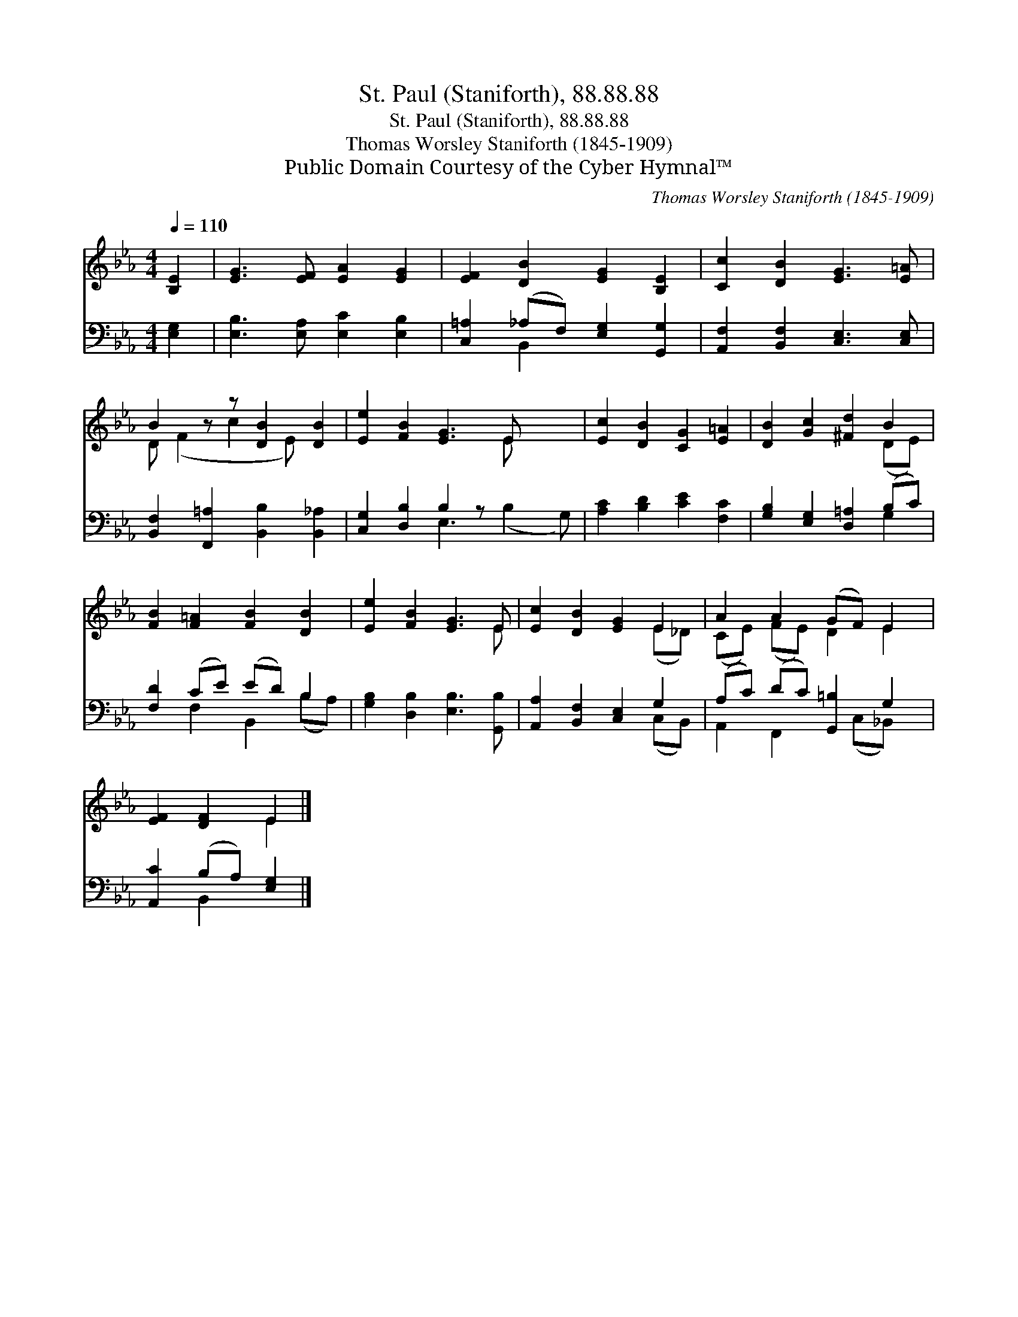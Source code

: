 X:1
T:St. Paul (Staniforth), 88.88.88
T:St. Paul (Staniforth), 88.88.88
T:Thomas Worsley Staniforth (1845-1909)
T:Public Domain Courtesy of the Cyber Hymnal™
C:Thomas Worsley Staniforth (1845-1909)
Z:Public Domain
Z:Courtesy of the Cyber Hymnal™
%%score ( 1 2 ) ( 3 4 )
L:1/8
Q:1/4=110
M:4/4
K:Eb
V:1 treble 
V:2 treble 
V:3 bass 
V:4 bass 
V:1
 [B,E]2 | [EG]3 [EF] [EA]2 [EG]2 | [EF]2 [DB]2 [EG]2 [B,E]2 | [Cc]2 [DB]2 [EG]3 [E=A] | %4
 B2 z z [DB]2 [DB]2 | [Ee]2 [FB]2 [EG]3 E x2 | [Ec]2 [DB]2 [CG]2 [E=A]2 | [DB]2 [Gc]2 [^Fd]2 B2 | %8
 [FB]2 [F=A]2 [FB]2 [DB]2 | [Ee]2 [FB]2 [EG]3 E | [Ec]2 [DB]2 [EG]2 E2 | A2 A2 (GF) E2 | %12
 [EF]2 [DF]2 E2 |] %13
V:2
 x2 | x8 | x8 | x8 | D (F2 c2 E) x2 | x7 E x2 | x8 | x6 (DE) | x8 | x7 E | x6 (E_D) | %11
 (CE) (FE) D2 E2 | x4 E2 |] %13
V:3
 [E,G,]2 | [E,B,]3 [E,A,] [E,C]2 [E,B,]2 | [C,=A,]2 (_A,F,) [E,G,]2 [G,,G,]2 | %3
 [A,,F,]2 [B,,F,]2 [C,E,]3 [C,E,] | [B,,F,]2 [F,,=A,]2 [B,,B,]2 [B,,_A,]2 | %5
 [C,G,]2 [D,B,]2 B,2 z x3 | [A,C]2 [B,D]2 [CE]2 [F,C]2 | [G,B,]2 [E,G,]2 [D,=A,]2 (B,C) | %8
 [F,D]2 (CE) (ED) B,2 | [G,B,]2 [D,B,]2 [E,B,]3 [G,,B,] | [A,,A,]2 [B,,F,]2 [C,E,]2 G,2 | %11
 (A,C) (DC) [G,,=B,]2 G,2 | [A,,C]2 (B,A,) [E,G,]2 |] %13
V:4
 x2 | x8 | x2 B,,2 x4 | x8 | x8 | x4 E,3 (B,2 G,) | x8 | x6 G,2 | x2 F,2 B,,2 (B,A,) | x8 | %10
 x6 (C,B,,) | A,,2 F,,2 x (C,_B,,) x | x2 B,,2 x2 |] %13

